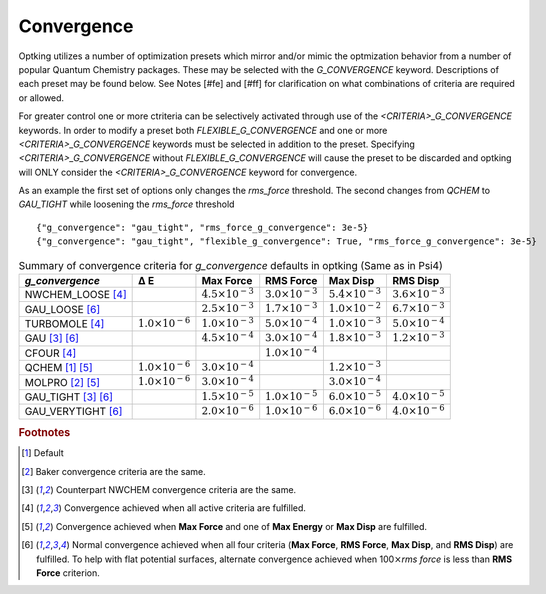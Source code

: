 ###########
Convergence
###########

.. |delta|  unicode:: U+0394

Optking utilizes a number of optimization presets which mirror and/or mimic the optmization behavior from a number
of popular Quantum Chemistry packages. These may be selected with the *G_CONVERGENCE* keyword. Descriptions of each
preset may be found below. See Notes [#fe] and [#ff] for clarification on what combinations of
criteria are required or allowed.

For greater control one or more ctriteria can be selectively activated through use of the *<CRITERIA>_G_CONVERGENCE* keywords.
In order to modify a preset both *FLEXIBLE_G_CONVERGENCE* and one or more *<CRITERIA>_G_CONVERGENCE* keywords must be
selected in addition to the preset. Specifying *<CRITERIA>_G_CONVERGENCE* without *FLEXIBLE_G_CONVERGENCE* will cause
the preset to be discarded and optking will ONLY consider the *<CRITERIA>_G_CONVERGENCE* keyword for convergence.

As an example the first set of options only changes the `rms_force` threshold. The second changes from `QCHEM` to `GAU_TIGHT` while
loosening the `rms_force` threshold

::

    {"g_convergence": "gau_tight", "rms_force_g_convergence": 3e-5}
    {"g_convergence": "gau_tight", "flexible_g_convergence": True, "rms_force_g_convergence": 3e-5}

.. _`table:optkingconv`:

.. table:: Summary of convergence criteria for *g_convergence* defaults in optking (Same as in Psi4)

    +-----------------------------+----------------------------+----------------------------+----------------------------+----------------------------+----------------------------+
    | *g_convergence*             | |delta| E                  | Max Force                  | RMS Force                  | Max Disp                   | RMS Disp                   |
    +=============================+============================+============================+============================+============================+============================+
    | NWCHEM_LOOSE [#fd]_         |                            | :math:`4.5 \times 10^{-3}` | :math:`3.0 \times 10^{-3}` | :math:`5.4 \times 10^{-3}` | :math:`3.6 \times 10^{-3}` |
    +-----------------------------+----------------------------+----------------------------+----------------------------+----------------------------+----------------------------+
    | GAU_LOOSE [#ff]_            |                            | :math:`2.5 \times 10^{-3}` | :math:`1.7 \times 10^{-3}` | :math:`1.0 \times 10^{-2}` | :math:`6.7 \times 10^{-3}` |
    +-----------------------------+----------------------------+----------------------------+----------------------------+----------------------------+----------------------------+
    | TURBOMOLE [#fd]_            | :math:`1.0 \times 10^{-6}` | :math:`1.0 \times 10^{-3}` | :math:`5.0 \times 10^{-4}` | :math:`1.0 \times 10^{-3}` | :math:`5.0 \times 10^{-4}` |
    +-----------------------------+----------------------------+----------------------------+----------------------------+----------------------------+----------------------------+
    | GAU [#fc]_ [#ff]_           |                            | :math:`4.5 \times 10^{-4}` | :math:`3.0 \times 10^{-4}` | :math:`1.8 \times 10^{-3}` | :math:`1.2 \times 10^{-3}` |
    +-----------------------------+----------------------------+----------------------------+----------------------------+----------------------------+----------------------------+
    | CFOUR [#fd]_                |                            |                            | :math:`1.0 \times 10^{-4}` |                            |                            |
    +-----------------------------+----------------------------+----------------------------+----------------------------+----------------------------+----------------------------+
    | QCHEM [#fa]_ [#fe]_         | :math:`1.0 \times 10^{-6}` | :math:`3.0 \times 10^{-4}` |                            | :math:`1.2 \times 10^{-3}` |                            |
    +-----------------------------+----------------------------+----------------------------+----------------------------+----------------------------+----------------------------+
    | MOLPRO [#fb]_ [#fe]_        | :math:`1.0 \times 10^{-6}` | :math:`3.0 \times 10^{-4}` |                            | :math:`3.0 \times 10^{-4}` |                            |
    +-----------------------------+----------------------------+----------------------------+----------------------------+----------------------------+----------------------------+
    | GAU_TIGHT [#fc]_ [#ff]_     |                            | :math:`1.5 \times 10^{-5}` | :math:`1.0 \times 10^{-5}` | :math:`6.0 \times 10^{-5}` | :math:`4.0 \times 10^{-5}` |
    +-----------------------------+----------------------------+----------------------------+----------------------------+----------------------------+----------------------------+
    | GAU_VERYTIGHT [#ff]_        |                            | :math:`2.0 \times 10^{-6}` | :math:`1.0 \times 10^{-6}` | :math:`6.0 \times 10^{-6}` | :math:`4.0 \times 10^{-6}` | 
    +-----------------------------+----------------------------+----------------------------+----------------------------+----------------------------+----------------------------+

.. rubric:: Footnotes

.. [#fa] Default
.. [#fb] Baker convergence criteria are the same.
.. [#fc] Counterpart NWCHEM convergence criteria are the same.
.. [#fd] Convergence achieved when all active criteria are fulfilled.
.. [#fe] Convergence achieved when **Max Force** and one of **Max Energy** or **Max Disp** are fulfilled.
.. [#ff] Normal convergence achieved when all four criteria (**Max Force**, **RMS Force**,
         **Max Disp**, and **RMS Disp**) are fulfilled. To help with flat 
         potential surfaces, alternate convergence achieved when 100\ :math:`\times`\ *rms force* is less 
         than **RMS Force** criterion.

